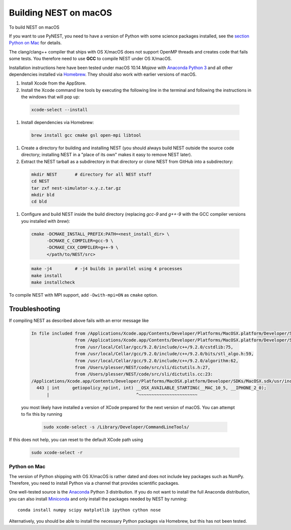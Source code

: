 Building NEST on macOS
======================

To build NEST on macOS

If you want to use PyNEST, you need to have a version of Python with some science packages installed, see the `section Python on Mac <python-on-mac>`_ for details.

The clang/clang++ compiler that ships with OS X/macOS does not support OpenMP threads and creates code that fails some tests. You therefore need to use **GCC** to compile NEST under OS X/macOS.

Installation instructions here have been tested under macOS 10.14 *Mojave* with `Anaconda Python 3 <https://www.continuum.io/anaconda-overview>`_ and all other dependencies installed via `Homebrew <http://brew.sh>`_. They should also work with earlier versions of macOS.

#.  Install Xcode from the AppStore.

#.  Install the Xcode command line tools by executing the following line in the terminal and following the instructions in the windows that will pop up:

 .. code-block:: sh

        xcode-select --install

#.  Install dependencies via Homebrew:

 .. code-block:: sh

       brew install gcc cmake gsl open-mpi libtool

#.  Create a directory for building and installing NEST (you should always build NEST outside the source code directory; installing NEST in a "place of its own" makes it easy to remove NEST later).

#.  Extract the NEST tarball as a subdirectory in that directory or clone NEST from GitHub into a subdirectory:

 .. code-block:: sh

        mkdir NEST       # directory for all NEST stuff
        cd NEST
        tar zxf nest-simulator-x.y.z.tar.gz
        mkdir bld
        cd bld

#.  Configure and build NEST inside the build directory (replacing `gcc-9` and `g++-9` with the GCC  compiler versions you installed with `brew`):

 .. code-block:: sh

        cmake -DCMAKE_INSTALL_PREFIX:PATH=<nest_install_dir> \
              -DCMAKE_C_COMPILER=gcc-9 \
              -DCMAKE_CXX_COMPILER=g++-9 \
              </path/to/NEST/src>

 .. code-block:: sh

        make -j4         # -j4 builds in parallel using 4 processes
        make install
        make installcheck

To compile NEST with MPI support, add ``-Dwith-mpi=ON`` as ``cmake`` option.

Troubleshooting
.................

If compiling NEST as described above fails with an error message like

 .. code-block:: sh

        In file included from /Applications/Xcode.app/Contents/Developer/Platforms/MacOSX.platform/Developer/SDKs/MacOSX.sdk/usr/include/sys/wait.h:110,
                         from /Applications/Xcode.app/Contents/Developer/Platforms/MacOSX.platform/Developer/SDKs/MacOSX.sdk/usr/include/stdlib.h:66,
                         from /usr/local/Cellar/gcc/9.2.0/include/c++/9.2.0/cstdlib:75,
                         from /usr/local/Cellar/gcc/9.2.0/include/c++/9.2.0/bits/stl_algo.h:59,
                         from /usr/local/Cellar/gcc/9.2.0/include/c++/9.2.0/algorithm:62,
                         from /Users/plesser/NEST/code/src/sli/dictutils.h:27,
                         from /Users/plesser/NEST/code/src/sli/dictutils.cc:23:
        /Applications/Xcode.app/Contents/Developer/Platforms/MacOSX.platform/Developer/SDKs/MacOSX.sdk/usr/include/sys/resource.h:443:34: error: expected initializer before '__OSX_AVAILABLE_STARTING'
          443 | int     getiopolicy_np(int, int) __OSX_AVAILABLE_STARTING(__MAC_10_5, __IPHONE_2_0);
              |                                  ^~~~~~~~~~~~~~~~~~~~~~~~

 you most likely have installed a version of XCode prepared for the next version of macOS. You can attempt to fix this by running

  .. code-block:: sh

          sudo xcode-select -s /Library/Developer/CommandLineTools/

If this does not help, you can reset to the default XCode path using

  .. code-block:: sh

          sudo xcode-select -r




Python on Mac
--------------

The version of Python shipping with OS X/macOS is rather dated and does not include key packages such as NumPy. Therefore, you need to install Python via a channel that provides scientific packages.

One well-tested source is the `Anaconda <https://www.continuum.io/anaconda-overview>`_ Python 3 distribution. If you do not want to install the full Anaconda distribution, you can also install `Miniconda <http://conda.pydata.org/miniconda.html>`_ and only install the packages needed by NEST by running::

        conda install numpy scipy matplotlib ipython cython nose

Alternatively, you should be able to install the necessary Python packages via Homebrew, but this has not been tested.
